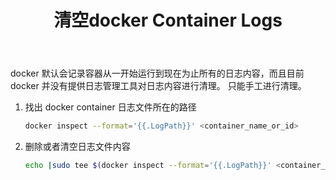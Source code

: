 #+TITLE: 清空docker Container Logs

docker 默认会记录容器从一开始运行到现在为止所有的日志内容，而且目前 docker
并没有提供日志管理工具对日志内容进行清理。 只能手工进行清理。

1. 找出 docker container 日志文件所在的路径
   #+begin_src sh
   docker inspect --format='{{.LogPath}}' <container_name_or_id>
   #+end_src

2. 删除或者清空日志文件内容
   #+begin_src sh
   echo |sudo tee $(docker inspect --format='{{.LogPath}}' <container_name_or_id>)
   #+end_src
